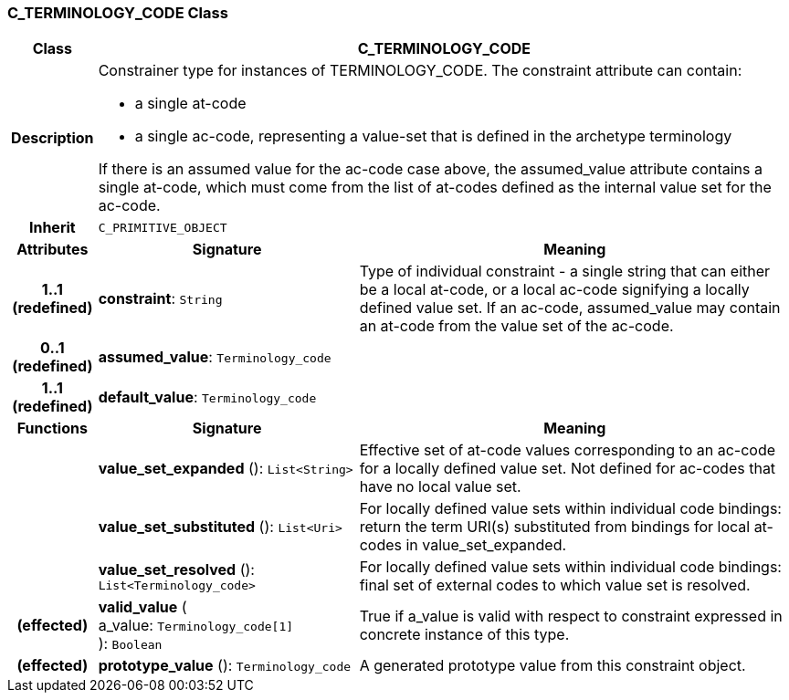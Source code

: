 === C_TERMINOLOGY_CODE Class

[cols="^1,3,5"]
|===
h|*Class*
2+^h|*C_TERMINOLOGY_CODE*

h|*Description*
2+a|Constrainer type for instances of TERMINOLOGY_CODE. The constraint attribute can contain:

* a single at-code
* a single ac-code, representing a value-set that is defined in the archetype terminology

If there is an assumed value for the ac-code case above, the assumed_value attribute contains a single at-code, which must come from the list of at-codes defined as the internal value set for the ac-code.

h|*Inherit*
2+|`C_PRIMITIVE_OBJECT`

h|*Attributes*
^h|*Signature*
^h|*Meaning*

h|*1..1 +
(redefined)*
|*constraint*: `String`
a|Type of individual constraint - a single string that can either be a local at-code, or a local ac-code signifying a locally defined value set. If an ac-code, assumed_value may contain an at-code from the value set of the ac-code.

h|*0..1 +
(redefined)*
|*assumed_value*: `Terminology_code`
a|

h|*1..1 +
(redefined)*
|*default_value*: `Terminology_code`
a|
h|*Functions*
^h|*Signature*
^h|*Meaning*

h|
|*value_set_expanded* (): `List<String>`
a|Effective set of at-code values corresponding to an ac-code for a locally defined value set. Not defined for ac-codes that have no local value set.

h|
|*value_set_substituted* (): `List<Uri>`
a|For locally defined value sets within individual code bindings: return the term URI(s) substituted from bindings for local at-codes in value_set_expanded.

h|
|*value_set_resolved* (): `List<Terminology_code>`
a|For locally defined value sets within individual code bindings: final set of external codes to which value set is resolved.

h|(effected)
|*valid_value* ( +
a_value: `Terminology_code[1]` +
): `Boolean`
a|True if a_value is valid with respect to constraint expressed in concrete instance of this type.

h|(effected)
|*prototype_value* (): `Terminology_code`
a|A generated prototype value from this constraint object.
|===
